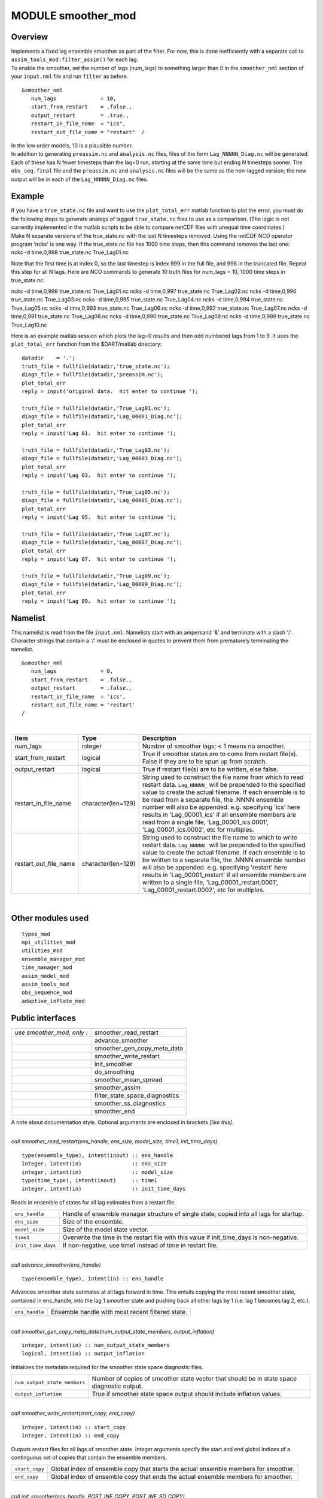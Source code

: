 MODULE smoother_mod
===================

Overview
--------

| Implements a fixed lag ensemble smoother as part of the filter. For now, this is done inefficiently with a separate
  call to ``assim_tools_mod:filter_assim()`` for each lag.
| To enable the smoother, set the number of lags (num_lags) to something larger than 0 in the ``smoother_nml`` section
  of your ``input.nml`` file and run ``filter`` as before.

.. container:: routine

   ::

      &smoother_nml
         num_lags              = 10,
         start_from_restart    = .false.,
         output_restart        = .true.,
         restart_in_file_name  = "ics",
         restart_out_file_name = "restart"  /

| In the low order models, 10 is a plausible number.
| In addition to generating ``preassim.nc`` and ``analysis.nc`` files, files of the form ``Lag_NNNNN_Diag.nc`` will be
  generated. Each of these has N fewer timesteps than the lag=0 run, starting at the same time but ending N timesteps
  sooner. The ``obs_seq.final`` file and the ``preassim.nc`` and ``analysis.nc`` files will be the same as the
  non-lagged version; the new output will be in each of the ``Lag_NNNNN_Diag.nc`` files.

Example
-------

| If you have a ``true_state.nc`` file and want to use the ``plot_total_err`` matlab function to plot the error, you
  must do the following steps to generate analogs of lagged ``true_state.nc`` files to use as a comparison. (The logic
  is not currently implemented in the matlab scripts to be able to compare netCDF files with unequal time coordinates.)
| Make N separate versions of the true_state.nc with the last N timesteps removed. Using the netCDF NCO operator program
  'ncks' is one way. If the true_state.nc file has 1000 time steps, then this command removes the last one:

.. container:: unix

   ncks -d time,0,998 true_state.nc True_Lag01.nc

Note that the first time is at index 0, so the last timestep is index 999 in the full file, and 998 in the truncated
file. Repeat this step for all N lags. Here are NCO commands to generate 10 truth files for num_lags = 10, 1000 time
steps in true_state.nc:

.. container:: unix

   ncks -d time,0,998 true_state.nc True_Lag01.nc
   ncks -d time,0,997 true_state.nc True_Lag02.nc
   ncks -d time,0,996 true_state.nc True_Lag03.nc
   ncks -d time,0,995 true_state.nc True_Lag04.nc
   ncks -d time,0,994 true_state.nc True_Lag05.nc
   ncks -d time,0,993 true_state.nc True_Lag06.nc
   ncks -d time,0,992 true_state.nc True_Lag07.nc
   ncks -d time,0,991 true_state.nc True_Lag08.nc
   ncks -d time,0,990 true_state.nc True_Lag09.nc
   ncks -d time,0,989 true_state.nc True_Lag10.nc

Here is an example matlab session which plots the lag=0 results and then odd numbered lags from 1 to 9. It uses the
``plot_total_err`` function from the $DART/matlab directory:

::

   datadir    = '.';
   truth_file = fullfile(datadir,'true_state.nc');
   diagn_file = fullfile(datadir,'preassim.nc');
   plot_total_err
   reply = input('original data.  hit enter to continue ');

   truth_file = fullfile(datadir,'True_Lag01.nc');
   diagn_file = fullfile(datadir,'Lag_00001_Diag.nc');
   plot_total_err
   reply = input('Lag 01.  hit enter to continue ');

   truth_file = fullfile(datadir,'True_Lag03.nc');
   diagn_file = fullfile(datadir,'Lag_00003_Diag.nc');
   plot_total_err
   reply = input('Lag 03.  hit enter to continue ');

   truth_file = fullfile(datadir,'True_Lag05.nc');
   diagn_file = fullfile(datadir,'Lag_00005_Diag.nc');
   plot_total_err
   reply = input('Lag 05.  hit enter to continue ');

   truth_file = fullfile(datadir,'True_Lag07.nc');
   diagn_file = fullfile(datadir,'Lag_00007_Diag.nc');
   plot_total_err
   reply = input('Lag 07.  hit enter to continue ');

   truth_file = fullfile(datadir,'True_Lag09.nc');
   diagn_file = fullfile(datadir,'Lag_00009_Diag.nc');
   plot_total_err
   reply = input('Lag 09.  hit enter to continue ');

Namelist
--------

This namelist is read from the file ``input.nml``. Namelists start with an ampersand '&' and terminate with a slash '/'.
Character strings that contain a '/' must be enclosed in quotes to prevent them from prematurely terminating the
namelist.

::

   &smoother_nml
      num_lags              = 0,
      start_from_restart    = .false.,
      output_restart        = .false.,
      restart_in_file_name  = 'ics',
      restart_out_file_name = 'restart'  
   /

| 

.. container::

   +-----------------------+--------------------+-----------------------------------------------------------------------+
   | Item                  | Type               | Description                                                           |
   +=======================+====================+=======================================================================+
   | num_lags              | integer            | Number of smoother lags; < 1 means no smoother.                       |
   +-----------------------+--------------------+-----------------------------------------------------------------------+
   | start_from_restart    | logical            | True if smoother states are to come from restart file(s). False if    |
   |                       |                    | they are to be spun up from scratch.                                  |
   +-----------------------+--------------------+-----------------------------------------------------------------------+
   | output_restart        | logical            | True if restart file(s) are to be written, else false.                |
   +-----------------------+--------------------+-----------------------------------------------------------------------+
   | restart_in_file_name  | character(len=129) | String used to construct the file name from which to read restart     |
   |                       |                    | data. ``Lag_NNNNN_`` will be prepended to the specified value to      |
   |                       |                    | create the actual filename. If each ensemble is to be read from a     |
   |                       |                    | separate file, the .NNNN ensemble number will also be appended. e.g.  |
   |                       |                    | specifying 'ics' here results in 'Lag_00001_ics' if all ensemble      |
   |                       |                    | members are read from a single file, 'Lag_00001_ics.0001',            |
   |                       |                    | 'Lag_00001_ics.0002', etc for multiples.                              |
   +-----------------------+--------------------+-----------------------------------------------------------------------+
   | restart_out_file_name | character(len=129) | String used to construct the file name to which to write restart      |
   |                       |                    | data. ``Lag_NNNNN_`` will be prepended to the specified value to      |
   |                       |                    | create the actual filename. If each ensemble is to be written to a    |
   |                       |                    | separate file, the .NNNN ensemble number will also be appended. e.g.  |
   |                       |                    | specifying 'restart' here results in 'Lag_00001_restart' if all       |
   |                       |                    | ensemble members are written to a single file,                        |
   |                       |                    | 'Lag_00001_restart.0001', 'Lag_00001_restart.0002', etc for           |
   |                       |                    | multiples.                                                            |
   +-----------------------+--------------------+-----------------------------------------------------------------------+

| 

Other modules used
------------------

::

   types_mod
   mpi_utilities_mod
   utilities_mod
   ensemble_manager_mod
   time_manager_mod
   assim_model_mod
   assim_tools_mod
   obs_sequence_mod
   adaptive_inflate_mod

Public interfaces
-----------------

========================== ==============================
*use smoother_mod, only :* smoother_read_restart
\                          advance_smoother
\                          smoother_gen_copy_meta_data
\                          smoother_write_restart
\                          init_smoother
\                          do_smoothing
\                          smoother_mean_spread
\                          smoother_assim
\                          filter_state_space_diagnostics
\                          smoother_ss_diagnostics
\                          smoother_end
========================== ==============================

A note about documentation style. Optional arguments are enclosed in brackets *[like this]*.

| 

.. container:: routine

   *call smoother_read_restart(ens_handle, ens_size, model_size, time1, init_time_days)*
   ::

      type(ensemble_type), intent(inout) :: ens_handle
      integer, intent(in)                :: ens_size
      integer, intent(in)                :: model_size
      type(time_type), intent(inout)     :: time1
      integer, intent(in)                :: init_time_days

.. container:: indent1

   Reads in ensemble of states for all lag estimates from a restart file.

   ================== =========================================================================================
   ``ens_handle``     Handle of ensemble manager structure of single state; copied into all lags for startup.
   ``ens_size``       Size of the ensemble.
   ``model_size``     Size of the model state vector.
   ``time1``          Overwrite the time in the restart file with this value if init_time_days is non-negative.
   ``init_time_days`` If non-negative, use time1 instead of time in restart file.
   ================== =========================================================================================

| 

.. container:: routine

   *call advance_smoother(ens_handle)*
   ::

      type(ensemble_type), intent(in) :: ens_handle

.. container:: indent1

   Advances smoother state estimates at all lags forward in time. This entails copying the most recent smoother state,
   contained in ens_handle, into the lag 1 smoother state and pushing back all other lags by 1 (i.e. lag 1 becomes lag
   2, etc.).

   ============== ================================================
   ``ens_handle`` Ensemble handle with most recent filtered state.
   ============== ================================================

| 

.. container:: routine

   *call smoother_gen_copy_meta_data(num_output_state_members, output_inflation)*
   ::

      integer, intent(in) :: num_output_state_members
      logical, intent(in) :: output_inflation

.. container:: indent1

   Initializes the metadata required for the smoother state space diagnostic files.

   ============================ ==========================================================================================
   ``num_output_state_members`` Number of copies of smoother state vector that should be in state space diagnostic output.
   ``output_inflation``         True if smoother state space output should include inflation values.
   ============================ ==========================================================================================

| 

.. container:: routine

   *call smoother_write_restart(start_copy, end_copy)*
   ::

      integer, intent(in) :: start_copy
      integer, intent(in) :: end_copy

.. container:: indent1

   Outputs restart files for all lags of smoother state. Integer arguments specify the start and end global indices of a
   continguous set of copies that contain the ensemble members.

   ============== ===================================================================================
   ``start_copy`` Global index of ensemble copy that starts the actual ensemble members for smoother.
   ``end_copy``   Global index of ensemble copy that ends the actual ensemble members for smoother.
   ============== ===================================================================================

| 

.. container:: routine

   *call init_smoother(ens_handle, POST_INF_COPY, POST_INF_SD_COPY)*
   ::

      type(ensemble_type), intent(inout) :: ens_handle
      integer, intent(in)                :: POST_INF_COPY
      integer, intent(in)                :: POST_INF_SD_COPY

.. container:: indent1

   Initializes the storage needed for a smoother. Also initializes an adaptive inflation type that does NO inflation
   (not currently supported for smoothers).

   ==================== ==========================================================================================
   ``ens_handle``       An ensemble handle for the filter that contains information about ensemble and model size.
   ``POST_INF_COPY``    Global index of ensemble copy that holds posterior state space inflation values.
   ``POST_INF_SD_COPY`` Global index of ensemble copy that holds posterior inflation standard deviation values.
   ==================== ==========================================================================================

| 

.. container:: routine

   *var = do_smoothing()*
   ::

      logical, intent(out) :: do_smoothing

.. container:: indent1

   Returns true if smoothing is to be done, else false.

   ================ ========================================
   ``do_smoothing`` Returns true if smoothing is to be done.
   ================ ========================================

| 

.. container:: routine

   *call smoother_mean_spread(ens_size,ENS_MEAN_COPY,ENS_SD_COPY, output_state_ens_mean,output_state_ens_spread)*
   ::

      integer, intent(in) :: ens_size
      integer, intent(in) :: ENS_MEAN_COPY
      integer, intent(in) :: ENS_SD_COPY
      logical, intent(in) :: output_state_ens_mean
      logical, intent(in) :: output_state_ens_spread

.. container:: indent1

   Computes the ensemble mean (and spread if required) of all state variables for all lagged ensembles. Spread is only
   computed if it is required for output.

   =========================== ===================================================================
   ``ens_size``                Size of ensemble.
   ``ENS_MEAN_COPY``           Global index of copy that stores ensemble mean.
   ``ENS_SD_COPY``             Global index of copy that stores ensemble spread.
   ``output_state_ens_mean``   True if the ensemble mean is to be output to state diagnostic file.
   ``output_state_ens_spread`` True if ensemble spread is to be output to state diagnostic file.
   =========================== ===================================================================

| 

.. container:: routine

   *call smoother_assim(obs_ens_handle, seq, keys, ens_size, num_groups, obs_val_index, ENS_MEAN_COPY, ENS_SD_COPY,
   PRIOR_INF_COPY, PRIOR_INF_SD_COPY, OBS_KEY_COPY, OBS_GLOBAL_QC_COPY, OBS_PRIOR_MEAN_START, OBS_PRIOR_MEAN_END,
   OBS_PRIOR_VAR_START, OBS_PRIOR_VAR_END)*
   ::

      type(ensemble_type), intent(inout)  :: obs_ens_handle
      type(obs_sequence_type), intent(in) :: seq
      integer, dimension(:), intent(in)   :: keys
      integer, intent(in)                 :: ens_size
      integer, intent(in)                 :: num_groups
      integer, intent(in)                 :: obs_val_index
      integer, intent(in)                 :: ENS_MEAN_COPY
      integer, intent(in)                 :: ENS_SD_COPY
      integer, intent(in)                 :: PRIOR_INF_COPY
      integer, intent(in)                 :: PRIOR_INF_SD_COPY
      integer, intent(in)                 :: OBS_KEY_COPY
      integer, intent(in)                 :: OBS_GLOBAL_QC_COPY
      integer, intent(in)                 :: OBS_PRIOR_MEAN_START
      integer, intent(in)                 :: OBS_PRIOR_MEAN_END
      integer, intent(in)                 :: OBS_PRIOR_VAR_START
      integer, intent(in)                 :: OBS_PRIOR_VAR_END

.. container:: indent1

   Does assimilation of a set of observations for each smoother lag.

   +--------------------------+------------------------------------------------------------------------------------------+
   | ``obs_ens_handle``       | Handle for ensemble manager holding prior estimates of observations.                     |
   +--------------------------+------------------------------------------------------------------------------------------+
   | ``seq``                  | Observation sequence being assimilated.                                                  |
   +--------------------------+------------------------------------------------------------------------------------------+
   | ``keys``                 | A one dimensional array containing indices in seq of observations to as similate at      |
   |                          | current time.                                                                            |
   +--------------------------+------------------------------------------------------------------------------------------+
   | ``ens_size``             | Ensemble size.                                                                           |
   +--------------------------+------------------------------------------------------------------------------------------+
   | ``num_groups``           | Number of groups in filter.                                                              |
   +--------------------------+------------------------------------------------------------------------------------------+
   | ``obs_val_index``        | Integer index of copy of data in seq that contains the observed value from instruments.  |
   +--------------------------+------------------------------------------------------------------------------------------+
   | ``ENS_MEAN_COPY``        | Global index in smoother's state ensemble that holds ensemble mean.                      |
   +--------------------------+------------------------------------------------------------------------------------------+
   | ``ENS_SD_COPY``          | Global index in smoother's state ensemble that holds ensemble standard deviation.        |
   +--------------------------+------------------------------------------------------------------------------------------+
   | ``PRIOR_INF_COPY``       | Global index in obs_ens_handle that holds inflation values (not used for smoother).      |
   +--------------------------+------------------------------------------------------------------------------------------+
   | ``PRIOR_INF_SD_COPY``    | Global index in obs_ens_handle that holds inflation sd values (not used for smoother).   |
   +--------------------------+------------------------------------------------------------------------------------------+
   | ``OBS_KEY_COPY``         | Global index in obs_ens_handle that holds the key for the observation.                   |
   +--------------------------+------------------------------------------------------------------------------------------+
   | ``OBS_GLOBAL_QC_COPY``   | Global index in obs_ens_handle that holds the quality control value.                     |
   +--------------------------+------------------------------------------------------------------------------------------+
   | ``OBS_PRIOR_MEAN_START`` | Global index in obs_ens_handle that holds the first group's prior mean.                  |
   +--------------------------+------------------------------------------------------------------------------------------+
   | ``OBS_PRIOR_MEAN_END``   | Global index in obs_ens_handle that holds the last group's prior mean.                   |
   +--------------------------+------------------------------------------------------------------------------------------+
   | ``OBS_PRIOR_VAR_START``  | Global index in obs_ens_handle that holds the first group's prior variance.              |
   +--------------------------+------------------------------------------------------------------------------------------+
   | ``OBS_PRIOR_VAR_END``    | Global index in obs_ens_handle that holds the last group's prior variance.               |
   +--------------------------+------------------------------------------------------------------------------------------+

| 

.. container:: routine

   *call filter_state_space_diagnostics(out_unit, ens_handle, model_size, num_output_state_members,
   output_state_mean_index, output_state_spread_index, output_inflation, temp_ens, ENS_MEAN_COPY, ENS_SD_COPY, inflate,
   INF_COPY, INF_SD_COPY)*
   ::

      type(netcdf_file_type), intent(inout)   :: out_unit
      type(ensemble_type), intent(inout)      :: ens_handle
      integer, intent(in)                     :: model_size
      integer, intent(in)                     :: num_output_state_members
      integer, intent(in)                     :: output_state_mean_index
      integer, intent(in)                     :: output_state_spread_index
      logical, intent(in)                     :: output_inflation
      real(r8), intent(out)                   :: temp_ens(model_size)
      integer, intent(in)                     :: ENS_MEAN_COPY
      integer, intent(in)                     :: ENS_SD_COPY
      type(adaptive_inflate_type), intent(in) :: inflate
      integer, intent(in)                     :: INF_COPY
      integer, intent(in)                     :: INF_SD_COPY

.. container:: indent1

   Writes state space diagnostic values including ensemble members, mean and spread, and inflation mean and spread to a
   netcdf file.

   ============================= ==================================================================
   ``out_unit``                  Descriptor for the netcdf file being written.
   ``ens_handle``                Ensemble handle whose state space values are to be written.
   ``model_size``                Size of the model state vector.
   ``num_output_state_members``  Number of individual state members to be output.
   ``output_state_mean_index``   Index in netcdf file for ensemble mean.
   ``output_state_spread_index`` Index in netcdf file for ensemble spread.
   ``output_inflation``          True if the inflation values are to be output. Default is .TRUE.
   ``temp_ens``                  Storage passed in to avoid having to allocate extra space.
   ``ENS_MEAN_COPY``             Global index in ens_handle for ensemble mean.
   ``ENS_SD_COPY``               Global index in ens_handle for ensemble spread.
   ``inflate``                   Contains description and values of state space inflation.
   ``INF_COPY``                  Global index in ens_handle of inflation values.
   ``INF_SD_COPY``               Global index in ens_handle of inflation standard deviation values.
   ============================= ==================================================================

| 

.. container:: routine

   *call smoother_ss_diagnostics(model_size, num_output_state_members, output_inflation, temp_ens, ENS_MEAN_COPY,
   ENS_SD_COPY, POST_INF_COPY, POST_INF_SD_COPY)*
   ::

      integer, intent(in)   :: model_size
      integer, intent(in)   :: num_output_state_members
      logical, intent(in)   :: output_inflation
      real(r8), intent(out) :: temp_ens(model_size)
      integer, intent(in)   :: ENS_MEAN_COPY
      integer, intent(in)   :: ENS_SD_COPY
      integer, intent(in)   :: POST_INF_COPY
      integer, intent(in)   :: POST_INF_SD_COPY

.. container:: indent1

   Outputs state space diagnostics files for all smoother lags.

   +------------------------------+--------------------------------------------------------------------------------------+
   | ``model_size``               | Size of the model state vector.                                                      |
   +------------------------------+--------------------------------------------------------------------------------------+
   | ``num_output_state_members`` | Number of state copies to be output in the state space diagnostics file.             |
   +------------------------------+--------------------------------------------------------------------------------------+
   | ``output_inflation``         | True if the inflation values are to be output. Default is .TRUE.                     |
   +------------------------------+--------------------------------------------------------------------------------------+
   | ``temp_ens``                 | Storage passed in to avoid having to allocate extra space.                           |
   +------------------------------+--------------------------------------------------------------------------------------+
   | ``ENS_MEAN_COPY``            | Global index of the ensemble mean in the lag smoother ensemble handles.              |
   +------------------------------+--------------------------------------------------------------------------------------+
   | ``ENS_SD_COPY``              | Global index of the ensemble spread in the lag smoother ensemble handles.            |
   +------------------------------+--------------------------------------------------------------------------------------+
   | ``POST_INF_COPY``            | Global index of the inflation value in the lag smoother ensemble handles (not        |
   |                              | currently used).                                                                     |
   +------------------------------+--------------------------------------------------------------------------------------+
   | ``POST_INF_SD_COPY``         | Global index of the inflation spread in the lag smoother ensemble handles (not       |
   |                              | currently used).                                                                     |
   +------------------------------+--------------------------------------------------------------------------------------+

| 

.. container:: routine

   *call smoother_end()*

.. container:: indent1

   Releases storage allocated for smoother.

| 

.. container:: routine

   *call smoother_inc_lags()*

.. container:: indent1

   Increments the number of lags that are in use for smoother. Used when a smoother is being started up and there have
   not been enough times to propagate the state to all requested lags.

| 

Files
-----

-  input.nml
-  smoother initial condition files
-  smoother restart files

References
----------

#. none

Private components
------------------

N/A
